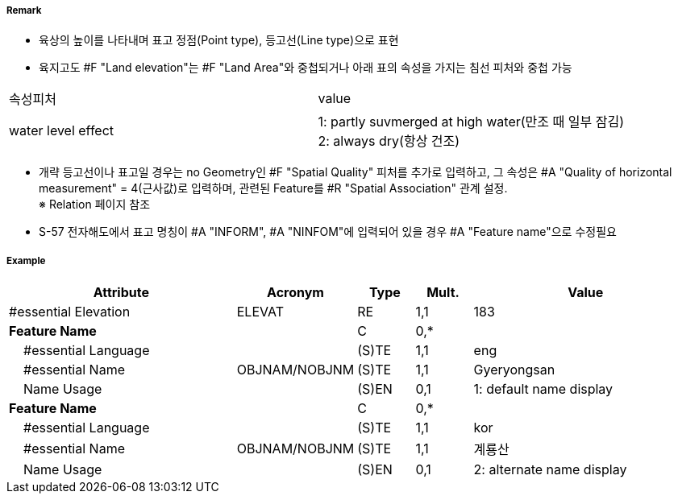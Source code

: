 // tag::LandElevation[]
===== Remark

- 육상의 높이를 나타내며 표고 정점(Point type), 등고선(Line type)으로 표현
- 육지고도 #F "Land elevation"는 #F "Land Area"와 중첩되거나 아래 표의 속성을 가지는 침선 피처와 중첩 가능
[cols="1,4" options="header"]
|===
|속성피처|value
|water level effect| 1: partly suvmerged at high water(만조 때 일부 잠김) +
 2: always dry(항상 건조) 
|===
- 개략 등고선이나 표고일 경우는 no Geometry인 #F "Spatial Quality" 피처를 추가로 입력하고, 그 속성은 #A "Quality of horizontal measurement" = 4(근사값)로 입력하며, 관련된 Feature를 #R "Spatial Association" 관계 설정. +
  ※ Relation 페이지 참조
- S-57 전자해도에서 표고 명칭이 #A "INFORM", #A "NINFOM"에 입력되어 있을 경우 #A "Feature name"으로 수정필요

===== Example
[cols="20,10,5,5,20", options="header"]
|===
|Attribute |Acronym |Type |Mult. |Value

|#essential Elevation|ELEVAT|RE|1,1| 183
|**Feature Name**||C|0,*| 
|    #essential Language||(S)TE|1,1| eng 
|    #essential Name|OBJNAM/NOBJNM|(S)TE|1,1| Gyeryongsan 
|    Name Usage||(S)EN|0,1| 1: default name display
|**Feature Name**||C|0,*| 
|    #essential Language||(S)TE|1,1| kor 
|    #essential Name|OBJNAM/NOBJNM|(S)TE|1,1| 계룡산
|    Name Usage||(S)EN|0,1| 2: alternate name display
|===

// end::LandElevation[]
